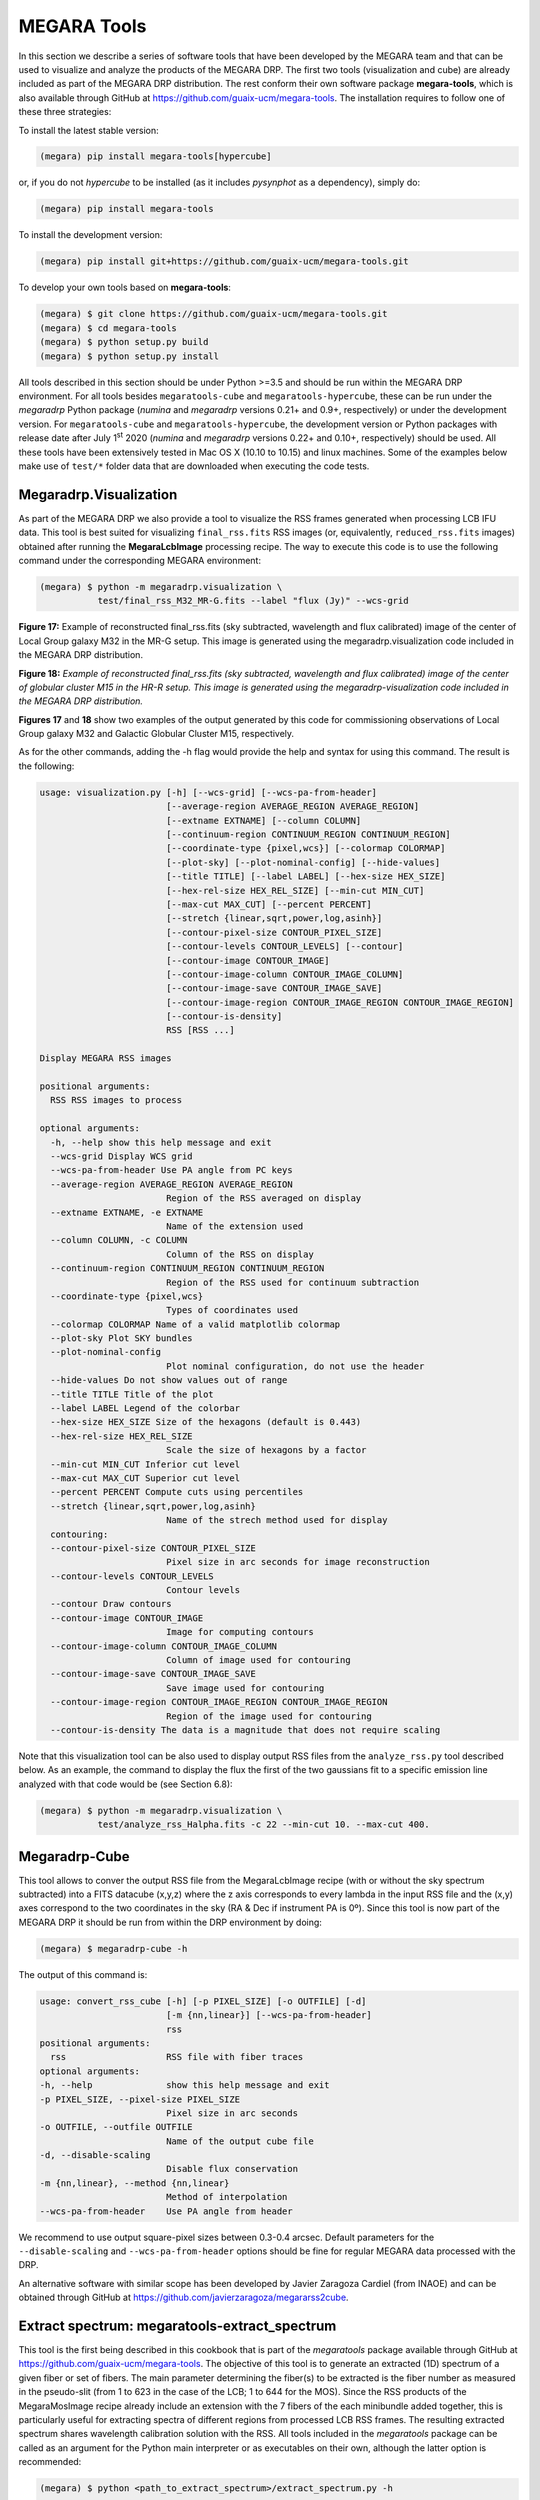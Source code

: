 MEGARA Tools
============

In this section we describe a series of software tools that have been
developed by the MEGARA team and that can be used to visualize and
analyze the products of the MEGARA DRP. The first two tools
(visualization and cube) are already included as part of the MEGARA DRP
distribution. The rest conform their own software package
**megara-tools**, which is also available through GitHub at
https://github.com/guaix-ucm/megara-tools. The installation requires to
follow one of these three strategies:

To install the latest stable version:

.. code-block:: console

   (megara) pip install megara-tools[hypercube]

or, if you do not *hypercube* to be installed (as it includes *pysynphot* as a
dependency), simply do:

.. code-block:: console

   (megara) pip install megara-tools

To install the development version:

.. code-block:: console

   (megara) pip install git+https://github.com/guaix-ucm/megara-tools.git

To develop your own tools based on **megara-tools**:

.. code-block:: console

   (megara) $ git clone https://github.com/guaix-ucm/megara-tools.git
   (megara) $ cd megara-tools
   (megara) $ python setup.py build
   (megara) $ python setup.py install

All tools described in this section should be under Python >=3.5 and
should be run within the MEGARA DRP environment. For all tools besides
``megaratools-cube`` and ``megaratools-hypercube``, these can be run under
the *megaradrp* Python package (*numina* and *megaradrp* versions 0.21+
and 0.9+, respectively) or under the development version. For
``megaratools-cube`` and ``megaratools-hypercube``, the development version
or Python packages with release date after July 1\ :sup:`st` 2020
(*numina* and *megaradrp* versions 0.22+ and 0.10+, respectively) should
be used. All these tools have been extensively tested in Mac OS X (10.10
to 10.15) and linux machines. Some of the examples below make use of
``test/*`` folder data that are downloaded when executing the code tests.

Megaradrp.Visualization
-----------------------

As part of the MEGARA DRP we also provide a tool to visualize the RSS
frames generated when processing LCB IFU data. This tool is best suited
for visualizing ``final_rss.fits`` RSS images (or, equivalently,
``reduced_rss.fits`` images) obtained after running the **MegaraLcbImage**
processing recipe. The way to execute this code is to use the following
command under the corresponding MEGARA environment:

.. code-block:: console

   (megara) $ python -m megaradrp.visualization \
              test/final_rss_M32_MR-G.fits --label "flux (Jy)" --wcs-grid

.. image:: _static/image25.png
   :width: 4.82196in
   :height: 3.19565in

**Figure 17:** Example of reconstructed final_rss.fits (sky subtracted,
wavelength and flux calibrated) image of the center of Local Group
galaxy M32 in the MR-G setup. This image is generated using the
megaradrp.visualization code included in the MEGARA DRP distribution.

.. image:: _static/image26.png
   :width: 4.45528in
   :height: 3.11334in

**Figure 18:** *Example of reconstructed final_rss.fits (sky subtracted,
wavelength and flux calibrated) image of the center of globular cluster
M15 in the HR-R setup. This image is generated using the
megaradrp-visualization code included in the MEGARA DRP distribution.*

**Figures 17** and **18** show two examples of the output generated by
this code for commissioning observations of Local Group galaxy M32 and
Galactic Globular Cluster M15, respectively.

As for the other commands, adding the -h flag would provide the help and
syntax for using this command. The result is the following:

.. code-block:: console

   usage: visualization.py [-h] [--wcs-grid] [--wcs-pa-from-header]
                           [--average-region AVERAGE_REGION AVERAGE_REGION]
                           [--extname EXTNAME] [--column COLUMN]
                           [--continuum-region CONTINUUM_REGION CONTINUUM_REGION]
                           [--coordinate-type {pixel,wcs}] [--colormap COLORMAP]
                           [--plot-sky] [--plot-nominal-config] [--hide-values]
                           [--title TITLE] [--label LABEL] [--hex-size HEX_SIZE]
                           [--hex-rel-size HEX_REL_SIZE] [--min-cut MIN_CUT]
                           [--max-cut MAX_CUT] [--percent PERCENT]
                           [--stretch {linear,sqrt,power,log,asinh}]
                           [--contour-pixel-size CONTOUR_PIXEL_SIZE]
                           [--contour-levels CONTOUR_LEVELS] [--contour]
                           [--contour-image CONTOUR_IMAGE]
                           [--contour-image-column CONTOUR_IMAGE_COLUMN]
                           [--contour-image-save CONTOUR_IMAGE_SAVE]
                           [--contour-image-region CONTOUR_IMAGE_REGION CONTOUR_IMAGE_REGION]
                           [--contour-is-density]
                           RSS [RSS ...]
   
   Display MEGARA RSS images
   
   positional arguments:
     RSS RSS images to process
   
   optional arguments:
     -h, --help show this help message and exit
     --wcs-grid Display WCS grid
     --wcs-pa-from-header Use PA angle from PC keys
     --average-region AVERAGE_REGION AVERAGE_REGION
                           Region of the RSS averaged on display
     --extname EXTNAME, -e EXTNAME
                           Name of the extension used
     --column COLUMN, -c COLUMN
                           Column of the RSS on display
     --continuum-region CONTINUUM_REGION CONTINUUM_REGION
                           Region of the RSS used for continuum subtraction
     --coordinate-type {pixel,wcs}
                           Types of coordinates used
     --colormap COLORMAP Name of a valid matplotlib colormap
     --plot-sky Plot SKY bundles
     --plot-nominal-config
                           Plot nominal configuration, do not use the header
     --hide-values Do not show values out of range
     --title TITLE Title of the plot
     --label LABEL Legend of the colorbar
     --hex-size HEX_SIZE Size of the hexagons (default is 0.443)
     --hex-rel-size HEX_REL_SIZE
                           Scale the size of hexagons by a factor
     --min-cut MIN_CUT Inferior cut level
     --max-cut MAX_CUT Superior cut level
     --percent PERCENT Compute cuts using percentiles
     --stretch {linear,sqrt,power,log,asinh}
                           Name of the strech method used for display
     contouring:
     --contour-pixel-size CONTOUR_PIXEL_SIZE
                           Pixel size in arc seconds for image reconstruction
     --contour-levels CONTOUR_LEVELS
                           Contour levels
     --contour Draw contours
     --contour-image CONTOUR_IMAGE
                           Image for computing contours
     --contour-image-column CONTOUR_IMAGE_COLUMN
                           Column of image used for contouring
     --contour-image-save CONTOUR_IMAGE_SAVE
                           Save image used for contouring
     --contour-image-region CONTOUR_IMAGE_REGION CONTOUR_IMAGE_REGION
                           Region of the image used for contouring
     --contour-is-density The data is a magnitude that does not require scaling

Note that this visualization tool can be also used to display output RSS
files from the ``analyze_rss.py`` tool described below. As an example, the
command to display the flux the first of the two gaussians fit to a
specific emission line analyzed with that code would be (see Section
6.8):

.. code-block:: console

   (megara) $ python -m megaradrp.visualization \
              test/analyze_rss_Halpha.fits -c 22 --min-cut 10. --max-cut 400.

Megaradrp-Cube
--------------

This tool allows to conver the output RSS file from the MegaraLcbImage
recipe (with or without the sky spectrum subtracted) into a FITS
datacube (x,y,z) where the z axis corresponds to every lambda in the
input RSS file and the (x,y) axes correspond to the two coordinates in
the sky (RA & Dec if instrument PA is 0º). Since this tool is now part
of the MEGARA DRP it should be run from within the DRP environment by
doing:

.. code-block:: console

   (megara) $ megaradrp-cube -h

The output of this command is:

.. code-block:: console

   usage: convert_rss_cube [-h] [-p PIXEL_SIZE] [-o OUTFILE] [-d]
                           [-m {nn,linear}] [--wcs-pa-from-header]
                           rss
   positional arguments:
     rss                   RSS file with fiber traces
   optional arguments:
   -h, --help              show this help message and exit
   -p PIXEL_SIZE, --pixel-size PIXEL_SIZE
                           Pixel size in arc seconds
   -o OUTFILE, --outfile OUTFILE
                           Name of the output cube file
   -d, --disable-scaling
                           Disable flux conservation
   -m {nn,linear}, --method {nn,linear}
                           Method of interpolation
   --wcs-pa-from-header    Use PA angle from header

We recommend to use output square-pixel sizes between 0.3-0.4 arcsec.
Default parameters for the ``--disable-scaling`` and ``--wcs-pa-from-header``
options should be fine for regular MEGARA data processed with the DRP.

An alternative software with similar scope has been developed by Javier
Zaragoza Cardiel (from INAOE) and can be obtained through GitHub at
https://github.com/javierzaragoza/megararss2cube.

Extract spectrum: megaratools-extract_spectrum
----------------------------------------------

This tool is the first being described in this cookbook that is part of
the *megaratools* package available through GitHub at
https://github.com/guaix-ucm/megara-tools. The objective of this tool is
to generate an extracted (1D) spectrum of a given fiber or set of
fibers. The main parameter determining the fiber(s) to be extracted is
the fiber number as measured in the pseudo-slit (from 1 to 623 in the
case of the LCB; 1 to 644 for the MOS). Since the RSS products of the
MegaraMosImage recipe already include an extension with the 7 fibers of
the each minibundle added together, this is particularly useful for
extracting spectra of different regions from processed LCB RSS frames.
The resulting extracted spectrum shares wavelength calibration solution
with the RSS. All tools included in the *megaratools* package can be
called as an argument for the Python main interpreter or as executables
on their own, although the latter option is recommended:

.. code-block:: console

   (megara) $ python <path_to_extract_spectrum>/extract_spectrum.py -h

   (megara) $ megaratools-extract_spectrum -h

The result of the task when called using the help (-h) argument is:

.. code-block:: console

   usage: extract_spectrum [-h] [-s RSS-SPECTRUM] [-t INPUT-TABLE] [-c COLUMN]
                           [-g GREP-STRING] [-o OUTPUT-SPECTRUM] [-p]

   Extract spectrum based on fiber IDs

   optional arguments:
     -h, --help show this help message and exit
     -s RSS-SPECTRUM, --spectrum RSS-SPECTRUM
                           RSS FITS spectrum
     -t INPUT-TABLE, --ids-table INPUT-TABLE
                           File with list of IDs
     -c COLUMN, --column COLUMN
                           Column to select from table
     -g GREP-STRING, --grep-string GREP-STRING
                           String to do grep in table
     -o OUTPUT-SPECTRUM, --output OUTPUT-SPECTRUM
                           Output 1D spectrum
     -p, --plot Plot spectrum instead?

The table with the fiber ids (-t) is a simple ascii file in which one of
the (space-separated) columns is the fiber id. The user can also choose
a set of rows that fulfils the condition of including a specific string
(using -g). An example of a file like this could be:

.. code-block:: console

   (megara) $ cat test/regions.fibers
   Region1 321
   Region1 319
   Region2 454
   Region2 460
   Region2 474

Should be the user be interested in extracting the fibers corresponding
to Region #2 (fibers 454, 460 & 474) from ``final_rss.fits`` file in the
``test/`` directory to a ``Region2.fits`` file, he/she can simply run:

.. code-block:: console

   (megara) $ megaratools-extract_spectrum -s test/final_rss.fits \
              -t test/regions.fibers -c 2 -g Region2 -o test/Region2.fits

The user can also decide to visualize the extracted spectrum without
saving it as a new FITS file. In that case he/she should make use of the
`-p` option:

.. code-block:: console

   (megara) $ megaratools-extract_spectrum -s test/final_rss.fits \
              -t test/regions.fibers -c 2 -g Region2 -p

One of the uses of this tool is to extract the spectrum of the
(flux-calibrated) ``final_rss.fits`` of a standard star processed with
MegaraLcbImage to verify that it matches the corresponding tabulated
spectrum. This extraction can be done using the ``fiber_ids.txt`` file
that it is stored in the ``*\*_results/*`` directory generated by the MEGARA
DRP when running this recipe. In the case the command would read (using
two single quotes for the ``-g`` option we ensure that the command selects
all rows extraction):

.. code-block:: console

   (megara) $ megaratools-extract_spectrum -s test/final_rss.fits \
              -t test/fiber_ids.txt -c 1 -g '' -p

Extract elliptical apertures: megaratools-extract_rings
-------------------------------------------------------

This tool (also part of *megaratools*) is similar to the previous one
but allows to automatically extract spectra of elliptical rings or
arbitrary size, orientation and ellipticity around a given position
(fiber). This is particularly useful of the analysis the radial
variation of properties derived from RSS data when the signal-to-noise
ratio does not allow to carry out a spaxel-by-spaxel analysis. The
options for this command are:

.. code-block:: console

   (megara) $ megaratools-extract_rings -h

   usage: extract_elliptical_rings_spectrum [-h] [-r RSS-SPECTRUM] [-a] [-b]
                                            [-c CENTRAL-FIBER] [-n NUMBER-RINGS]
                                            [-w RINGS WIDTH] [-s SAVED-RSS]
                                            [-e ELLIPTICITY] [-pa POSITION ANGLE]
                                            [-v]

   Extract spectra based on elliptical rings

   optional arguments:
     -h, --help            show this help message and exit
     -r RSS-SPECTRUM, --rss RSS-SPECTRUM
                           RSS FITS spectrum
     -a, --accumulate
     -b, --surface_brightness
     -c CENTRAL-FIBER, --central-fiber CENTRAL-FIBER
                           Central fiber
     -n NUMBER-RINGS, --number-rings NUMBER-RINGS
                           Number of rings
     -w RINGS WIDTH, --width RINGS WIDTH
                           Elliptical rings width (arcsec)
     -s SAVED-RSS, --saved-rss SAVED-RSS
                           Output RSS file
     -e ELLIPTICITY, --ellipticity ELLIPTICITY
                           Elliptical rings ellipticity
     -pa POSITION ANGLE, --position-angle POSITION ANGLE
                           Elliptical rings position angle (N->E)
     -v, --verbose

The command creates an RSS file with the same wavelength calibration
solution as the input RSS file but a number of columns equal to the
number of rings extracted (as set by the ``-n`` option). Besides, this
command when run with the verbose option (``-v``) on it also outputs the
main parameters of the rings extracted: average surface brightness at
the central wavelength (in Jy/spx or Jy/arcsec\ :sup:`2` is the ``-b``
option is set) and area. Below, we show an example of how this command
is run and of the output it creates in verbose mode.

.. code-block:: console

   (megara) $ megaratools-extract_rings -r test/final_rss.fits -c 311 \
              -b -w 0.6 -n 5 -s test/rings.fits -e 0.8 -pa 0. -v

   Ring #1: 0.010272977933 Jy/[asec/spx]^2 (@CWL) - area/rad: 1.1618385/0.3 [asec/spx]^2/asec)
   Ring #2: 0.006704834831 Jy/[asec/spx]^2 (@CWL) - area/rad: 3.3284848/0.9 [asec/spx]^2/asec)
   Ring #3: 0.002757987470 Jy/[asec/spx]^2 (@CWL) - area/rad: 4.1630143/1.5 [asec/spx]^2/asec)
   Ring #4: 0.001841463727 Jy/[asec/spx]^2 (@CWL) - area/rad: 6.5997403/2.1 [asec/spx]^2/asec)
   Ring #5: 0.001480577862 Jy/[asec/spx]^2 (@CWL) - area/rad: 9.4244147/2.7 [asec/spx]^2/asec)

Note that this tool can be also used to add the fluxes within (complete)
elliptical apertures, not only rings by using the ``-a`` option. The
resulting RSS can be used to extract the spectra of each ring/aperture
by combining its use with the ``megaratools-extract_spectrum`` tool
described in Section 6.3. Examples of that use are:

.. code-block:: console

   (megara) $ megaratools-extract_spectrum -s test/final_rss.fits \
              -t test/rings.dat -c 1 -g 1 -o test/ring1.fits
   (megara) $ megaratools-extract_spectrum -s test/final_rss.fits \
              -t test/rings.dat -c 1 -g 2 -o test/ring2.fits
   ...

where the ``test/rings.dat`` file is simply a list of integer numbers.

Plot spectrum: megaratools-plot_spectrum
----------------------------------------

This tool allows to plot a 1D MEGARA spectrum. It also allows to combine
the spectrum plotted with a tabulated spectrum (e.g. that from a
standard star) and a list of spectral lines. The options that can be
used for the ``megaratools-plot_spectrum`` tool are:

.. code-block:: console

   (megara) $ megaratools-plot_spectrum -h

   usage: plot_spectrum [-h] [-s SPECTRUM/FILE_LIST] [-l] [-t STD-TABLE]
                        [-c LINECAT-TABLE] [-z LINECAT-Z] [-o OUTPUT-PDF] [-e]
                        [-p] [-n] [-L1 INITIAL LAMBDA] [-L2 LAST LAMBDA]
                        [-T PLOT TITLE]

   Input spectrum and table

   optional arguments:
     -h, --help            show this help message and exit
     -s SPECTRUM/FILE_LIST, --spectrum SPECTRUM/FILE_LIST
                           FITS spectrum / list of FITS spectra
     -l, --is-a-list Use for -s being a list of FITS spectra
     -t STD-TABLE, --std-table STD-TABLE
                           Standard-star spectrum table
     -c LINECAT-TABLE, --catalog LINECAT-TABLE
                           Cataloged lines CSV table
     -z LINECAT-Z, --redshift LINECAT-Z
                           Redshift for catalog lines
     -o OUTPUT-PDF, --output OUTPUT-PDF
                           Output PDF
     -e, --efficiency Efficiency?
     -p, --plot Plot spectrum?
     -n, --no-legend Legend?
     -L1 INITIAL LAMBDA, --min-lambda INITIAL LAMBDA
                           Initial (rest-frame) lambda to plot
     -L2 LAST LAMBDA, --max-lambda LAST LAMBDA
                           Last (rest-frame) lambda to plot
     -F1 YMIN FLUX, --min-flambda YMIN FLUX
                           Minimum flux to plot
     -F2 YMAX FLUX, --max-flambda YMAX FLUX
                           Maximum flux to plot
     -T PLOT TITLE, --title PLOT TITLE
                           Title of the plot

Below we show an example of its use and the resulting plot (**Figure
19**).

.. code-block:: console

   (megara) $ megaratools-plot_spectrum -s test/spectrum.fits \
              -t test/mbd33d2642.dat -p -T 'BD+33 2642 spectrum' \
              -L1 6000 -L2 7500 -F1 2E-14 -F2 2E-13 -c test/bright_lines.dat

.. image:: _static/image27.png
   :alt: Imagen que contiene mapa Descripción generada automáticamente
   :width: 4.31709in
   :height: 3.03846in

**Figure 19:** Result of the megaratools-plot_spectrum of standard star
BD+33 2642 along with the CALSPEC tabulated spectrum and a series of
spectral lines at the recession velocity of the source.

The tabulated spectrum is assumed to be in AB magnitudes and the file
with a catalogue of spectral lines must have the following format:

.. code-block:: console

   (megara) $ cat test/bright_lines.dat
   [N II],6548.1
   Ha,6562.8
   [N II],6583.4
   [S II],6716.3
   [S II],6730.7

Along with the input spectrum, ``megaratools-plot_spectrum`` also shows
(see **Figure 19**) the wavelength limits corresponding to the spectral
range that is common to all fibers (cyan lines) and that where the
computation (smoothing) of the sensitivity curve yields a reliable flux
calibration (dashed red lines). In that regard, it is also worth noting
that this tool can be also used to plot efficiency curves generated by
the LcbStdStar recipe (e.g. ``master_sensitivity.fits``), as shown in
**Figure 14**, both in their nominal units (electrons/Jy) or in relative
efficiency (when the option ``-e`` is used) assuming 80% pupil losses and
80% telescope efficiency relative to its effective area.

Diffuse light determination: megaratools-diffuse_light
------------------------------------------------------

In some MEGARA observations taken under bright moon conditions during
2018 and 2019 some reflected moonlight did manage to reach the
spectrograph camera and the detector. This diffuse light appeared as a
low-frequency pattern that could amount from just a few to tens of
counts (see top-left panel of **Figure 20**). This tool fits this
pattern using information from the region of the CCD that is not
illuminated by the fibers below and above the pseudo-slit and in between
the boxes that constitute it. **Figure 21** shows the result of the fit
of an average of 50 columns to a 4\ :sup:`th`-order
polynomial to the flux of regions illuminated by diffuse light alone.

|Diffuse light 1 of 4|\ |Diffuse light 2 of 4|

|Diffuse light 3 of 4|\ |Diffuse light 4 of 4|

**Figure 20:** Example of an image with diffuse light contamination
(top-left panel). The residuals after the best fit in 2D is performed is
shown in the top-right panel. Low-frequency background models obtained
by fitting only columns (left) and in 2D (columns first, then columns)
(right) are in the bottom panels.

Below we show how this tool is executed and some basic information on
its different options.

.. code-block:: console

   (megara) $ megaratools-diffuse_light -h

   usage: clean_diffuse_light [-h] [-i INPUT-IMAGE] [-o OUTPUT-IMAGE]
                              [-r RESIDUALS-IMAGE] [-t MASTER-TRACES]
                              [-s SHIFT-TRACES] [-w SEARCH-WINDOW]
                              [-d DEGREE-POLY-COLS] [-d2 DEGREE-POLY-ROWS]
                              [-p OUTPUT-PLOT] [-b SPECTRAL-BINNING]
                              [-e EXCLUDE-REGION [EXCLUDE-REGION ...]] [-2D]

   Cleaning of diffuse light from a reduced (non-RSS) MEGARA image

   optional arguments:
     -h, --help            show this help message and exit
     -i INPUT-IMAGE, --input INPUT-IMAGE
                           Reduced FITS image
     -o OUTPUT-IMAGE, --output OUTPUT-IMAGE
                           Output diffuse-light FITS image
     -r RESIDUALS-IMAGE, --residuals RESIDUALS-IMAGE
                           Output residual FITS image
     -t MASTER-TRACES, --traces MASTER-TRACES
                           Master traces JSON file
     -s SHIFT-TRACES, --shift SHIFT-TRACES
                           Traces shift
     -w SEARCH-WINDOW, --window SEARCH-WINDOW
                           Window around traces to search for non-illuminated
                           Fibers
     -d DEGREE-POLY-COLS, --degree DEGREE-POLY-COLS
                           Degree of polynomial fit for columns
     -d2 DEGREE-POLY-ROWS, --degree-rows DEGREE-POLY-ROWS
                           Degree of polynomial fit for rows
     -p OUTPUT-PLOT, --outplot OUTPUT-PLOT
                           Output plots
     -b SPECTRAL-BINNING, --binning SPECTRAL-BINNING
                           Binning in the spectral direction
     -e EXCLUDE-REGION [EXCLUDE-REGION ...], --exclude EXCLUDE-REGION [EXCLUDE-REGION ...]
                           Exclude region (c1 c2 r1 r2), e.g. 2407 2720 0 164
     -2D, --two-dimensional
                           Two-dimensional fitting?
   
Most of these options are related to the different fitting parameters
used. Note that the input image should be the ``reduced_image.fits`` image
generated by, among others, the **MegaraLcbImage** and **MegaraMosImage**
recipes, that is place in the corresponding ``*\*_work/*`` directory. This
cannot be run on raw images as those have different bias levels and
gains for its two amplifiers. A master-traces file and the offset
between them and the position of the fibers in the contaminated image
should be provided as well (options ``-t`` and ``-s``, respectively).

|Fit to the sum of 50 columns|\ |image13|

**Figure 21:** Fit to the sum of 50 columns (left) and 50 rows (right)
for a reduced_image.fits contaminated by diffuse light. The 2D fit
ensures that potential bright lines (peak in the right-panel profile) do
not significantly affect the modeling results. Black points correspond
to those pixels used to perform this fit. A fourth-order polynomial was
used in these fits.

Option ``-e`` (defined in pixels) allows to exclude a specific region from
the fit (white rectangle in top-right panel of **Figure 20**). This is
particularly useful from some very early observations in the red (LR-R,
MR-R, MR-RI) in which light from the pseudo-slit mechanism LED was
adding some diffuse light just below the position of the spectra on the
CCD but not the under the light from the fibers itself, making this
region not useful to fit any low-frequency pattern present throughout
the entire CCD. An example of the use of this tool follows:

.. code-block:: console

   (megara) $ megaratools-diffuse_light -i test/reduced_image.fits \
              -o test/background_2D.fits -r test/residuals_2D.fits \
              -t test/master_traces.json -s 1.2 -p test/plots_2D.pdf \
              -e 2407 2720 0 154 -2D

The result of this command is a low-frequency background image (the one
set by the ``-o`` option). See the bottom panels of **Figure 20** in this
regard, for the best fit along columns only (left panel) and fitting the
result also along rows (right panel). In order to remove this image
during the data processing with the DRP, both the MegaraLcbImage and
MegaraMosImage count with a ``requirement`` called ``diffuse_light_image``
that should be set to the image resulting from this tool. That image
should be placed under the ``data/*`` directory where the **megaradrp** is
being run. This requirement is added in the development versions of the
**megaradrp** or in Python package versions released after July
1\ :sup:`st` 2020 (**numina** and **megaradrp** versions 0.22+ and 0.10+,
respectively). The user can find more info on the set of requirements of
these tasks by doing:

.. code-block:: console

   (megara) $ numina show-recipes -m MegaraLcbImage

This tool also generates a clean image that, although of no use within
the **megaradrp**, can be used to verify the quality of the low-frequency
background modeling performed (see bottom panel of **Figure 20**).
Output background images generated by ``megaratools-diffuse_light`` have
keyword NUM-DFL added to their headers.

Analysis of a 1D emission-line spectrum: megaratools-analyze_spectrum
---------------------------------------------------------------------

There are multiple tools that perform the analysis of spectral of
astronomical sources, both the stellar continuum and emission lines
(pPXF, Steckmap, Fit3D, FADO, to name a few). However, most of these
software tools do not work right away on data from a new instrument,
although many started from the need of analyzing data from a specific
spectrograph and survey, such as SAURON (pPXF) or PPaK/CALIFA (Fit3D).
In the case of MEGARA three different tools are used, one that is based
on pPXF (see e.g. `Dullo et al.
2019 <https://ui.adsabs.harvard.edu/abs/2019ApJ...871....9D/abstract>`__;
not yet public) and two that are designed for the analysis of single
emission lines on extracted 1D (``megaratools-analyze_spectrum``, below)
and RSS 2D MEGARA spectra (``megaratools-analyze_rss``, Section 6.8).

The ``megaratools-analyze_spectrum`` tool allows to determine all
parameters of a specific emission lines by fitting different functions
(linear continuum plus a modelled single gaussian, double gaussian or
Gauss-Hermite polynomials to a single emission line) within a given
spectral range. As this tool is used on extracted 1D spectrum, the
output is given on the screen and no output file is created. This tool
is executed by doing:

.. code-block:: console

   (megara) $ megaratools-analyze_spectrum -h

   usage: analyze_spectrum [-h] [-s SPECTRUM/FILE_LIST] [-l]
                           [-f FITTING FUNCTION 0,1,2)]
                           [-w LINE CENTRAL WAVELENGTH] [-k]
                           [-LW1 LOWER WAVELENGTH - LINE]
                           [-LW2 UPPER WAVELENGTH - LINE]
                           [-CW1 LOWER WAVELENGTH - CONT]
                           [-CW2 UPPER WAVELENGTH - CONT]
                           [-ECW1 EXCLUDE FROM CONT. (LOWER WAVELENGTH)]
                           [-ECW2 EXCLUDE FROM CONT. (UPPER WAVELENGTH]
                           [-PW1 LOWER WAVELENGTH - PLOT]
                           [-PW2 UPPER WAVELENGTH - PLOT]
                           [-S2 SCALE FACTOR FOR AMP2] [-t SPEC-TABLE]
                           [-c LINECAT-TABLE] [-z REDSHIFT] [-o OUTPUT-PDF] [-p] [-n]
   ANALYZE SPECTRUM

   optional arguments:
     -h, --help            show this help message and exit
     -s SPECTRUM/FILE_LIST, --spectrum SPECTRUM/FILE_LIST
                           FITS spectrum / list of FITS spectra
     -l, --is-a-list Use for -s being a list of FITS spectra
     -f FITTING FUNCTION (0,1,2), --method FITTING FUNCTION (0,1,2)
                           Fitting function (0=gauss_hermite, 1=gauss,2=double_gauss)
     -w LINE CENTRAL WAVELENGTH, --ctwl LINE CENTRAL WAVELENGTH
                           Central rest-frame wavelength for line (AA)
     -k, --use-peak Use peak first guess on central wavelength
     -LW1 LOWER WAVELENGTH - LINE, --lcut1 LOWER WAVELENGTH - LINE
                           Lower rest-frame wavelength for line (AA)
     -LW2 UPPER WAVELENGTH - LINE, --lcut2 UPPER WAVELENGTH - LINE
                           Upper rest-frame wavelength for line (AA)
     -CW1 LOWER WAVELENGTH - CONT, --ccut1 LOWER WAVELENGTH - CONT
                           Lower rest-frame wavelength for cont. (AA)
     -CW2 UPPER WAVELENGTH - CONT, --ccut2 UPPER WAVELENGTH - CONT
                           Upper rest-frame wavelength for cont. (AA)
     -ECW1 EXCLUDE FROM CONT. (LOWER WAVELENGTH), --eccut1 EXCLUDE FROM CONT. (LOWER WAVELENGTH)
                           Lower rest-frame wavelength of range to exclude for cont. (AA)
     -ECW2 EXCLUDE FROM CONT. (UPPER WAVELENGTH), --eccut2 EXCLUDE FROM CONT. (UPPER WAVELENGTH)
                           Upper rest-frame wavelength of range to exclude for cont. (AA)
     -PW1 LOWER WAVELENGTH - PLOT, --pcut1 LOWER WAVELENGTH - PLOT
                           Lower rest-frame wavelength for plot (AA)
     -PW2 UPPER WAVELENGTH - PLOT, --pcut2 UPPER WAVELENGTH - PLOT
                           Upper rest-frame wavelength for plot (AA)
     -S2 SCALE FACTOR FOR AMP2, --scale-amp2 SCALE FACTOR FOR AMP2
                           Scale factor for amplitude 2
     -t SPEC-TABLE, --spec-table SPEC-TABLE
                           Additional spectrum table
     -c LINECAT-TABLE, --catalog LINECAT-TABLE
                           Cataloged lines CSV table
     -z REDSHIFT, --redshift REDSHIFT
                           Redshift for target and catalog lines
     -o OUTPUT-PDF, --output OUTPUT-PDF
                           Output PDF
     -p, --plot Plot spectrum?
     -n, --no-legend Legend?

Some of the options of this task are common to the ones in
``megaratools_plot_spectrum``, including the possibility of adding a tabulated
spectrum (``-t``) or catalog of spectral lines (``-c``), defining the redshift
of the source (``-z``), creating an output PDF (``-o``) with or without legend
(``-n``). Here we show an example of its usage:

.. code-block:: console

   (megara) $ megaratools-analyze_spectrum -s test/spectrum.fits \
              -f 2 -w 6563 -LW1 6552 -LW2 6570 -CW1 6400 -CW2 6710 \
              -ECW1 6545 -ECW2 6588 -PW1 6350 -PW2 6800 -f 2 \
              -c test/bright_lines.dat -p -k -z "-0.00025" -S2 " -0.2"

Note that setting values to ``-LW1``, ``-LW2``, ``-CW1``, ``-CW2``, ``-PW1``,
``-PW2`` is mandatory. The tool, based on some of the options introduced,
determines an initial set of fitting parameters. If the ``-k`` option is set,
the initial guess on the line peak is taken from the maximum value (after the
best-fitting continuum is removed) within the specified fitting range. For the
initial guesses on the 1\ :sup:`st` and 2\ :sup:`nd`-order moments we take the
position of that maximum and some factor (~1-1.2, depending on the model
function; see below) of the instrumental FWHM. The models considered to date
are:

– Gauss-Hermite polynomials (``-f 0``)

– Single gaussian (``-f 1``)

– Two gaussians (``-f 2``)

In the case of the model with two gaussians one can scale the initial
guess on the peak intensity of the second gaussian relative to the first
one. This is particularly useful when underlying absorption is present
in the spectral range of the fit (see **Figure 22**). After executing
this command, it prints in the screen both the input and output
(best-fitting) parameters. The content of this output also depends on
the type of model function chosen to fit the emission line. The output
of the example above would be the following:

.. code-block:: text

   FITTING CONTINUUM:
   Input(slope,yord): 0.000E+00 9.724E-14
   Output(slope,yord): -5.336E-17 4.468E-13
   Best-fitting chisqr continuum: 7.321E-27
   BASIC NUMBERS:
   (mean,rms,lpk,pk,S/N) 9.6828e-14 2.9143e-15 6561.03 1.6584e-13 56.9079
   FITTING METHOD: DOUBLE GAUSSIAN
   Input(i1,l1,sig1,i2,l2,sig2):  6.212E-14 6561.03 0.47 -1.380E-15 6561.03 0.93
   Flux1 from model: 8.224E-14+/- 9.845E-15
   Flux2 from model: -1.117E-13+/- 9.573E-15
   Output(i1,l1,sig1,i2,l2,sig2): 8.309E-14 6561.11 0.39 -1.263E-14 6561.31 3.63
   Flux & EW from data: -2.844E-14+/- 9.690E-15 -0.29+/- 0.10
   Flux & EW from model: -2.949E-14+/- 9.689E-15 -0.30+/- 0.10
   Best-fitting chisqr: 2.279E-28

Note that the term ``from data`` refers to the sum of the flux above the
continuum within the spectral range used to fit the line profile, while
the term ``from model`` refers to the analytic integral of the model.

Besides, ``megaratools-analyze_spectrum`` displays a plot (similar to the
ones shown in **Figure 22**) that includes:

– The input spectrum in the range set by options ``-PW``1 and ``-PW2`` (blue
line)

– Vertical lines of the different spectral ranges of interest, including the
range covered by all fibers (cyan line) and with precise flux calibration in
the original RSS frame (dashed red line), the range for fitting the continuum
(dashed grey lines) and that where the line fit is performed (solid gray line).

– Best-fitting continuum (solid red line).

– Best-fitting line plus continuum (solid orange line).

The user should check the ranges chosen and then kill the graphical
terminal for the code to start running.

|prezoom image14|\ |image14|

**Figure 22:** Two different views of the plot generated by
megaratools-analyze_spectrum for the example given in the text. In this
case the line fitted is Hα and the method used was a double gaussian,
where the intensity of the secondary gaussian was set to negative 20% of
the intensity of the primary one to model the underlying absorption in
this (Balmer) line.

Analysis of a 2D RSS emission-line spectrum: megaratools-analyze_rss
--------------------------------------------------------------------

Based on the fitting procedure of ``megaratools-analyze_spectrum`` tool we
also developed a tool that is able to do the same spectral analysis in
MEGARA RSS files. This is particularly useful for creating maps of
derived properties (fluxes, line-of-sight radial velocity and velocity
dispersion and higher-order momenta) from the analysis of LCB RSS final
data (``final_rss.fits`` or ``reduced_rss.fits`` files created by the
**MegaraLcbImage** recipe).

The tool is called ``megaratools-analyze_rss`` and it is executed by
doing:

.. code-block:: console

   (megara) $ megaratools-analyze_rss -h

   usage: analyze_rss [-h] [-s RSS FILE] [-f FITTING FUNCTION 0,1,2)]
                      [-S MINIMUM S/N] [-w LINE CENTRAL WAVELENGTH] [-k]
                      [-LW1 LOWER WAVELENGTH - LINE]
                      [-LW2 UPPER WAVELENGTH - LINE]
                      [-CW1 LOWER WAVELENGTH - CONT]
                      [-CW2 UPPER WAVELENGTH - CONT]
                      [-ECW1 EXCLUDE FROM CONT. (LOWER WAVELENGTH)]
                      [-ECW2 EXCLUDE FROM CONT. (UPPER WAVELENGTH]
                      [-PW1 LOWER WAVELENGTH - PLOT]
                      [-PW2 UPPER WAVELENGTH - PLOT] [-S2 SCALE FACTOR FOR AMP2]
                      [-z REDSHIFT] [-o OUTPUT-PDF] [-v] [-O OUTPUT RSS FILE]
                      [-of OUTPUT FIBERS LIST]

   __________________ ANALYZE_RSS PROGRAM __________________

   ____________ OUTPUT PARAMETER IN OUTPUT FITS ____________
   Property channel description

   ... FM # 0 Fitting method (0=gauss-hermite,1=1gauss,2=2gauss)
   ... CONTINUUM # 1 Continuum level in cgs
   ... NOISE # 2 rms in cgs
   ... SNR # 3 S/N at the peak of the line
   ... FLUXD # 4 Flux from window_data - window_continuum
   ... EWD # 5 Flux from window_data - window_continuum / mean_continuum
   ... FLUXF # 6 Flux from best-fitting function(s)
   ... EWF # 7 EW from best-fitting function(s)
   ... H0 # 8 amplitude for methods 0 & 1 & 2 (first gaussian)
   ... H1 # 9 central lambda for methods 0 & 1 & 2 (first gaussian)
   ... H2 # 10 sigma (in AA) for methods 0 & 1 & 2 (first gaussian)
   ... H3 # 11 h3 for method 0
   ... H4 # 12 h4 for method 0
   ... H0B # 13 amplitude for method 2 (second gaussian)
   ... H1B # 14 central lambda for method 2 (second gaussian)
   ... H2B # 15 sigma (in AA) for method 2 (second gaussian)
   ... H1KS # 16 velocity in km/s from H1 (1st g)
   ... H2KS # 17 sigma in km/s from H2 (1st g)
   ... H2KLC # 18 sigma in km/s from H2 corrected for instrumental sigma (1st g)
   ... H1KSB # 19 velocity in km/s from H1B (2nd g)
   ... H2KSB # 20 sigma in km/s from H2B (2nd g)
   ... H2KLCB # 21 sigma in km/s from H2 corrected for instrumental sigma (2nd g)
   ... FLUXF1 # 22 Flux from best-fitting 1st gaussian
   ... FLUXF2 # 23 Flux from best-fitting 2nd gaussian
   ... EFLUXD # 24 Error of 4 (Flux from window_data - window_continuum)
   ... EEWD # 25 Error of 5 (Flux from window_data - window_continuum / mean_continuum)
   ... EFLUXF # 26 Error of 6 (Flux from best-fitting function(s))
   ... EEWF # 27 Error of 7 (EW from best-fitting function(s))
   ... CHI2 # 28 best-fitting chi^2 (cgs)

   optional arguments:
     -h, --help            show this help message and exit
     -s RSS FILE, --spectrum RSS FILE
                           RSS input file
     -f FITTING FUNCTION (0,1,2), --method FITTING FUNCTION (0,1,2)
                           Fitting function (0=gauss_hermite, 1=gauss, 2=double_gauss)
     -S MINIMUM S/N, --limsnr MINIMUM S/N
                           Mininum Signal-to-noise ratio in each spaxel
     -w LINE CENTRAL WAVELENGTH, --ctwl LINE CENTRAL WAVELENGTH
                           Central rest-frame wavelength for line (AA)
     -k, --use-peak Use peak first guess on central wavelength
     -LW1 LOWER WAVELENGTH - LINE, --lcut1 LOWER WAVELENGTH - LINE
                           Lower rest-frame wavelength for line (AA)
     -LW2 UPPER WAVELENGTH - LINE, --lcut2 UPPER WAVELENGTH - LINE
                           Upper rest-frame wavelength for line (AA)
     -CW1 LOWER WAVELENGTH - CONT, --ccut1 LOWER WAVELENGTH - CONT
                           Lower rest-frame wavelength for cont. (AA)
     -CW2 UPPER WAVELENGTH - CONT, --ccut2 UPPER WAVELENGTH - CONT
                           Upper rest-frame wavelength for cont. (AA)
     -ECW1 EXCLUDE FROM CONT. (LOWER WAVELENGTH), --eccut1 EXCLUDE FROM CONT. (LOWER WAVELENGTH)
                           Lower rest-frame wavelength of range to exclude for cont. (AA)
     -ECW2 EXCLUDE FROM CONT. (UPPER WAVELENGTH), --eccut2 EXCLUDE FROM CONT. (UPPER WAVELENGTH)
                           Upper rest-frame wavelength of range to exclude for cont. (AA)
     -PW1 LOWER WAVELENGTH - PLOT, --pcut1 LOWER WAVELENGTH - PLOT
                           Lower (observed) wavelength for plot (AA)
     -PW2 UPPER WAVELENGTH - PLOT, --pcut2 UPPER WAVELENGTH - PLOT
                           Upper (observed) wavelength for plot (AA)
     -S2 SCALE FACTOR FOR AMP2, --scale-amp2 SCALE FACTOR FOR AMP2
                           Scale factor for amplitude 2
     -z REDSHIFT, --redshift REDSHIFT
                           Redshift for target and catalog lines
     -o OUTPUT-PDF, --output OUTPUT-PDF
                           Output PDF
     -v, --verbose Verbose mode for fitting results?
     -O OUTPUT RSS FILE, --output-rss OUTPUT RSS FILE
                           Output RSS file
     -of OUTPUT FIBERS LIST, --output-fibers OUTPUT FIBERS LIST
                           Output list of fibers above minimum Signal-to-noise ratio

Although the spectral ranges and model function set by the options of
the parameter are common to all fibers, option ``-S`` allows to set a
minimum signal-to-noise ratio for the peak intensity below which no fit
is attempted. The verbose mode allows to print to screen the same output
results as those shown by default by the ``megaratools-analyze_spectrum``
tool but for each individual fiber fulfilling the minimum S/N criteria
imposed.

The rest of the options are identical to the ones described for the
``megaratools-analysis_spectrum`` tool. The main difference comes from the
output products. While in the case of the ``megaratools-analysis_spectrum``
tool only printed output is produced, this tool generates an RSS FITS file of
products that has the same number of rows as the input RSS (623 or 644) but
only 29 columns, one per derived property, including the majority of the model
best-fitting parameters. The properties included in columns 0 to 28 of the
output RSS and their meaning are listed above as part of the online help
information provided by the tool (``-h`` option). The output also includes a
PDF file with the graphical result of all fibers that were fit (plots with the
original spectra of fibers with S/N below the number given in option ``-S`` are
also included) and an ascii file listing the ids of the fibers that matched our
minimum S/N requirement. This file is useful as it can be used (in combination
with ``megaratools-extract_spectrum``) to generate a high-S/N emission-line
spectrum of our target. **Figure 23** shows the plots generated for two
specific fibers and two different spectral lines using the instructions given
later in this section.

Below we provide two examples of the execution of the
``megaratools-analyzed_rss`` tool for two different spectral lines in the
same spectral setup: Hα and [NII]λ6584Å. Right after each of these
commands is executed, the program shows a plot of the integrated
spectrum (all fiber spectra added up) with all relevant spectral ranges
clearly identified with vertical lines. The RSS product files generated
by these two instructions will be later used to compute an RSS file that
can be used to create a line-ratio map.

.. code-block:: console

   (megara) $ megaratools-analyze_rss -s test/final_rss.fits -f 2
              -w 6563 -LW1 6552 -LW2 6570 -CW1 6400 -CW2 6710 \
              -ECW1 6545. -ECW2 6588 -PW1 6350 -PW2 6800 -f 2 -k
              -z "-0.00025" -S2 " -0.2" -S 5 \
              -o test/analyze_rss_Halpha.pdf \
              -O test/analyze_rss_Halpha.fits \
              -of test/analyze_rss_Halpha.fibers

   (megara) $ megaratools-analyze_rss -s test/final_rss.fits -f 2
              -w 6584 -LW1 6580 -LW2 6587 -CW1 6400 -CW2 6710 \
              -ECW1 6545. -ECW2 6588 -PW1 6350 -PW2 6800 -f 1 -k \
              -z "-0.00025" -S 5 \
              -o test/analyze_rss_N2.pdf \
              -O test/analyze_rss_N2.fits \
              -of test/analyze_rss_N2.fibers

|image15|\ |image16|

**Figure 23:** Results of the fitting of Hα (left panel) and
[NII]λ6584Å (right panel) spectral lines for fibers 291 and 321,
respectively. As for the graphical output of
megaratools-analyze_spectrum, the input spectrum is shown in blue, the
range used for the fitting the continuum is bracketed between dashed
grey lines, the range for fitting the line in between solid grey lines,
the best-fitting continuum is shown as a solid red line and the
best-fitting line plus continuum is in orange.

RSS arithmetics: megaratools-rss_arith
--------------------------------------

The tool ``megaratools-rss_arith`` described here allows to perform basic
computations (Python basic arithmetic and **numpy** numerical operations)
on RSS files. The online help output is shown below.

.. code-block:: console

   (megara) $ megaratools-rss_arith -h
   usage: combine_rss [-h] [-e Equation to evaluate] [-o OUTPUT RSS] rss

   Combining by averaging aligned RSS files

   positional arguments:
     rss Input table with list of RSS files

   optional arguments:
     -h, --help            show this help message and exit
     -e Equation to evaluate, --equation Equation to evaluate
                           Example: '(ima1[:,9] + ima2[:,10])/ ima3[:,3]'
     -o OUTPUT RSS, --output OUTPUT RSS
                           Output RSS

The input of this tool is a text file with the list of images involved
in the operation (all of the same size):

.. code-block:: console

   (megara) $ cat test/images.txt
   test/analyze_rss_N2.fits
   test/analyze_rss_Halpha.fits
   test/final_rss.fits

The output is always an RSS file with one single column and the same
number of rows as the input images. The philosophy behind of this tool
is rather similar to that of the **imexpr** command in IRAF.

The tool can be used for multiple purposes using any of the **numpy**
array operations. Below we show examples of some potential usages of
``megaratools-rss_arith``. For example:

.. code-block:: console

   (megara) $ megaratools-rss_arith test/images.txt \
              -e 'np.log10(ima1[:,6]/ima2[:,22])' \
              -o test/logN2_over_Ha_rss.fits

This instruction includes the options required to create a line-ratio
RSS (in log10 scale) from two RSS FITS files created by the
``megaratools-analyze_rss`` tool for the Hα and [NII]λ6584Å lines. Note
that, given that we are using only the flux of the emission component of
Hα, we use channel #22, which corresponds to the line flux of only the
primary gaussian (see description of tool ``megaratools-analyze_rss`` in
Section 6.8), for Hα and channel #6 for [NII]λ6584Å.

Other examples are:

.. code-block:: console

   (megara) $ megaratools-rss_arith test/images.txt \
              -e '(np.mean(ima3[:,1000:2000],axis=1))' \
              -o test/mean_1000_2000.fits

   (megara) $ megaratools-rss_arith test/images.txt \
              -e '(np.mean(ima3[:,2000:3000],axis=1))' \
              -o test/mean_2000_3000.fits

In these cases, we compute the mean of all the flux from spectral pixels
1000 to 2000 (top) and 2000 to 3000 (bottom) to create two new separated
RSS files. We can now create a spectral-index-like RSS image by running:

.. code-block:: console

   (megara) $ megaratools-rss_arith test/images2.txt \
              -e 'ima4[:,0]/ima5[:,0]' -o test/index.fits

The user should bear in mind that ``*test/images2.txt`` now includes two
additional rows with the names of the images created above:
``test/mean_1000_2000.fits`` and ``test/mean_2000_3000.fits``. Note that
although the images listed in the ``test/images2.txt`` file would have
different dimensions we would not get any error because (1) they have
the same number of rows (623 in this case) and (2) images of different
dimensions are not combined in the same execution of
``megaratoos-rss_arith``. We show in **Figure 24** the resulting
``test/index.fits`` RSS image using the ``megaradrp.visualization`` tool
described in Section 6.1. This figure was obtained using the command:

.. code-block:: console

   (megara) $ python -m megaradrp.visualization test/index.fits \
              -c 0 --min-cut 0.8 --max-cut 1.2

.. image:: _static/image38.png
   :width: 4.42014in
   :height: 3.06806in

**Figure 24:** Ratio between the ``mean_1000_2000.fits`` and
``mean_2000_3000.fits`` images generated with ``megaratools-rss_arith``.

Note that the spectral range explored by this spectral-index image is
rather small, which leads to a very small dynamic range. Nevertheless,
most of the spaxels showing bright emission from the source reveal a
relatively blue color as expected for the spectral type of this
spectrophotometric standard star.

The user should be also aware when using this tool that any operation
involving a logarithmic or intensity ratios might lead to some warnings.
These tools should properly handle (and create when necessary) NaN
values but we cannot guarantee that any other software to be run on
these products will have no issues using these data.

We note that ``megaratools-rss_arith`` can be also used on extracted (1D)
spectra created with the ``megaratools-extract_spectrum`` tool described
in Section 6.3. The instruction to use it on extracted spectra would be
something like the following:

.. code-block:: console

   (megara) $ megaratools-rss_arith test/list_1D \
              -e '2.0*ima1+ima2' -o test/output_1D.fits

where ``list_1D`` should be a text ascii file with the (in this case, two)
extracted spectra on which the numerical operation is to be performed
(similar to the ``test/images.txt`` file quoted above for RSS files) and
``output_1D.fits`` would be the output 1D spectrum. This output file is
fully compatible with our ``megaratools-plot_spectrum`` or
``megaratools-analyze_spectrum`` tools.

Megaratools-hypercube
---------------------

Some observations with the MEGARA LCB might require of acquiring
multiple points to mosaic an extended astrophysical object. In order to
combine the information from all the different RSS files generated by
the DRP from each of the individual observations we have developed a
code based on the ``megaradrp-cube`` tool but that is able to handle a
series of RSS files placed at different adjacent positions in the sky
combined them all together to create a single large cube. This tool is
called ``megaratools-hypercube`` and its online help can be obtained by
doing:

.. code-block:: console

   (megara) $ megaratools-hypercube -h
   usage: convert_rss_cube [-h] [-l] [-c] [-p PIXEL_SIZE] [-o OUTFILE] [-d]
                           [-m {nn,linear}] [--wcs-pa-from-header] [-trim] [-hyp]
                           [-helio] [-trimn [TRIMMING_NUMBERS [TRIMMING_NUMBERS ...]]]
                           rss

   positional arguments:
     rss                   RSS file / List of RSS files
   optional arguments:
     -h, --help            show this help message and exit
     -l, --is-a-list       Use for -s being a list of FITS spectra
     -c, --is-a-cube       Use for -s being a list of cubes (not rss) spectra
     -p PIXEL_SIZE, --pixel-size PIXEL_SIZE
                           Pixel size in arc seconds (default = 0.4)
     -o OUTFILE, --outfile OUTFILE
                           Name of the output cube file (default = test
     -d, --disable-scaling
                           Disable flux conservation
     -m {nn,linear}, --method {nn,linear}
                           Method of interpolation
     --wcs-pa-from-header  Use PA angle from header
     -trim, --trimming     Use for trimming the cubes
     -hyp, --hyper         Use for creating the hypercube
     -helio, --helio       Use for applying heliocentric velocity correction
     -trimn [TRIMMING_NUMBERS [TRIMMING_NUMBERS ...]], --trimming-numbers [TRIMMING_NUMBERS [TRIMMING_NUMBERS ...]]
                           Use for declaring the number of rows and columns you
                           want to trim. [Bottom rows, top rows, left column, 
                           right column] (default= 1,2,1,1)

Although this tool determines the position on the sky based on the image
WCS solution, it also allows to apply additional RA & Dec offsets to
each of the individual generated cube sections (one from input RSS
frame). Besides, one can also shift and scale the flux levels of each of
the cube sections to take into account possible non-photometric
conditions during the observation. These corrections are introduced as
part of the input file where the list of RSS images to combine are
included. An example of such a file is given below:

.. code-block:: console

   (megara) $ cat test/list_hypercube
   test/reduced_rss_OB0001_B.fits 0.0 0.0 0.0 1.0
   test/reduced_rss_OB0002_B.fits 0.0 0.0 0.0 1.0
   test/reduced_rss_OB0003_B.fits 0.0 0.0 0.0 1.0
   test/reduced_rss_OB0004_B.fits 0.0 0.0 0.0 1.0

The first column is the RSS filename, columns 2 and 3 correspond to the
offsets (in arcsec) of the different pointings, column 4 allows to
introduce offsets to the flux levels measured in the corresponding
pointing and column 5 is the scaling factor to be applied to the flux of
each pointing. The example listed above would be the one to be used if
the astrometry and flux calibration of all RSS files is perfect.

An example of how the tool should be run would be the following:

.. code-block:: console

   (megara) $ megaratools-hypercube test/list_hypercube \
              -l -o test/cube.fits -p 0.4 -m linear --wcs-pa-from-header -trim -hyp -helio

In this case the pixel size of the ``cube.fits`` output file would be 0.4
arcsec/pixel, the cube would be generated using linear interpolation, 2
two rows and 1 bottom row, 1 left and right columns would be removed
from each cube before they are combined together. The best number of
rows and columns to be removed depends on the pixel size, so it can be
modified by using the -trimn option. Besides,
``megaradrp-tools_hypercube`` allows to put all (topocentric) wavelength
calibrations to a common barycenter wavelength calibration.

The use can also use this tool to simply generate a list of cubes from
individual RSS files by removing the ``-hyp`` option.


.. |image1| image:: _static/image2.png
   :width: 3.65278in
   :height: 2.34722in
.. |image2| image:: _static/image3.jpeg
   :width: 2.60208in
   :height: 2.04792in
.. |image3| image:: _static/image4.png
   :width: 6.81319in
   :height: 3.43194in
.. |image4| image:: _static/image5.png
   :width: 6.81319in
   :height: 3.43194in
.. |image5| image:: _static/image6.png
   :width: 6.81319in
   :height: 3.43194in
.. |image6| image:: _static/image6.png
   :width: 6.81319in
   :height: 3.43194in
.. |image7| image:: _static/image10.png
   :width: 6.63681in
   :height: 3.09306in
.. |image8| image:: _static/image12.png
   :width: 3in
   :height: 2.25in
.. |image9| image:: _static/image13.png
   :width: 3.04167in
   :height: 2.28056in
.. |image10| image:: _static/image19.png
   :width: 6.69306in
   :height: 1.28472in
.. |image11| image:: _static/image21.png
   :width: 6.69306in
   :height: 1.27917in
.. |Diffuse light 1 of 4| image:: _static/image28.png
   :width: 3.35556in
   :height: 3.38542in
.. |Diffuse light 2 of 4| image:: _static/image29.png
   :width: 3.38592in
   :height: 3.39471in
.. |Diffuse light 3 of 4| image:: _static/image30.png
   :width: 3.37205in
   :height: 3.36751in
.. |Diffuse light 4 of 4| image:: _static/image31.png
   :width: 3.38422in
   :height: 3.40178in
.. |Fit to the sum of 50 columns| image:: _static/image32.png
   :width: 3.3in
.. |image13| image:: _static/image33.png
   :width: 3.9in
.. |prezoom image14| image:: _static/image34.png
   :width: 3.14708in
   :height: 2.41985in
.. |image14| image:: _static/image35.png
   :width: 3.1087in
   :height: 2.36637in
.. |image15| image:: _static/image36.png
   :width: 3.59647in
   :height: 2.66927in
.. |image16| image:: _static/image37.png
   :width: 3.5784in
   :height: 2.70836in
